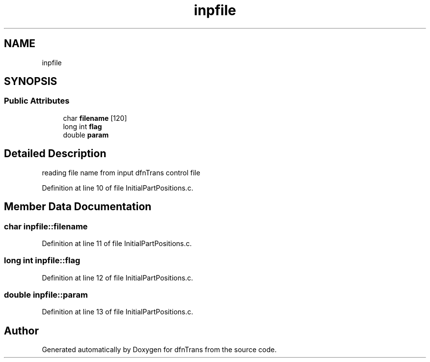 .TH "inpfile" 3 "Mon Jun 24 2019" "dfnTrans" \" -*- nroff -*-
.ad l
.nh
.SH NAME
inpfile
.SH SYNOPSIS
.br
.PP
.SS "Public Attributes"

.in +1c
.ti -1c
.RI "char \fBfilename\fP [120]"
.br
.ti -1c
.RI "long int \fBflag\fP"
.br
.ti -1c
.RI "double \fBparam\fP"
.br
.in -1c
.SH "Detailed Description"
.PP 
reading file name from input dfnTrans control file 
.PP
Definition at line 10 of file InitialPartPositions\&.c\&.
.SH "Member Data Documentation"
.PP 
.SS "char inpfile::filename"

.PP
Definition at line 11 of file InitialPartPositions\&.c\&.
.SS "long int inpfile::flag"

.PP
Definition at line 12 of file InitialPartPositions\&.c\&.
.SS "double inpfile::param"

.PP
Definition at line 13 of file InitialPartPositions\&.c\&.

.SH "Author"
.PP 
Generated automatically by Doxygen for dfnTrans from the source code\&.

